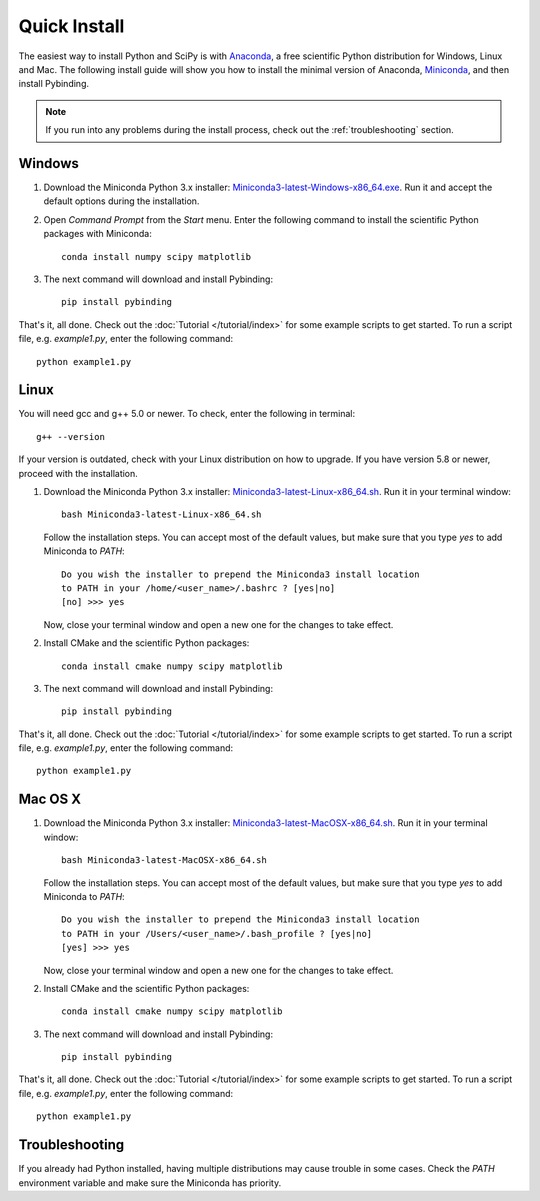 Quick Install
=============

The easiest way to install Python and SciPy is with `Anaconda`_, a free scientific Python
distribution for Windows, Linux and Mac. The following install guide will show you how to
install the minimal version of Anaconda, `Miniconda`_, and then install Pybinding.

.. note::
   If you run into any problems during the install process,
   check out the :ref:`troubleshooting` section.


.. _Anaconda: https://www.continuum.io/downloads
.. _Miniconda: http://conda.pydata.org/miniconda.html

.. _Miniconda3-latest-Windows-x86_64.exe:
   https://repo.continuum.io/miniconda/Miniconda3-latest-Windows-x86_64.exe
.. _Miniconda3-latest-Linux-x86_64.sh:
   https://repo.continuum.io/miniconda/Miniconda3-latest-Linux-x86_64.sh
.. _Miniconda3-latest-MacOSX-x86_64.sh:
   https://repo.continuum.io/miniconda/Miniconda3-latest-MacOSX-x86_64.sh


Windows
-------

#. Download the Miniconda Python 3.x installer: `Miniconda3-latest-Windows-x86_64.exe`_.
   Run it and accept the default options during the installation.

2. Open `Command Prompt` from the `Start` menu. Enter the following command to install
   the scientific Python packages with Miniconda::

    conda install numpy scipy matplotlib

3. The next command will download and install Pybinding::

    pip install pybinding

That's it, all done. Check out the :doc:`Tutorial </tutorial/index>` for some example scripts to
get started. To run a script file, e.g. `example1.py`, enter the following command::

    python example1.py


Linux
-----

You will need gcc and g++ 5.0 or newer. To check, enter the following in terminal::

    g++ --version

If your version is outdated, check with your Linux distribution on how to upgrade.
If you have version 5.8 or newer, proceed with the installation.

#. Download the Miniconda Python 3.x installer: `Miniconda3-latest-Linux-x86_64.sh`_. Run it
   in your terminal window::

    bash Miniconda3-latest-Linux-x86_64.sh

   Follow the installation steps. You can accept most of the default values, but make sure
   that you type `yes` to add Miniconda to `PATH`::

       Do you wish the installer to prepend the Miniconda3 install location
       to PATH in your /home/<user_name>/.bashrc ? [yes|no]
       [no] >>> yes

   Now, close your terminal window and open a new one for the changes to take effect.

2. Install CMake and the scientific Python packages::

    conda install cmake numpy scipy matplotlib

3. The next command will download and install Pybinding::

    pip install pybinding

That's it, all done. Check out the :doc:`Tutorial </tutorial/index>` for some example scripts to
get started. To run a script file, e.g. `example1.py`, enter the following command::

    python example1.py


Mac OS X
--------

#. Download the Miniconda Python 3.x installer: `Miniconda3-latest-MacOSX-x86_64.sh`_. Run it
   in your terminal window::

    bash Miniconda3-latest-MacOSX-x86_64.sh

   Follow the installation steps. You can accept most of the default values, but make sure
   that you type `yes` to add Miniconda to `PATH`::

        Do you wish the installer to prepend the Miniconda3 install location
        to PATH in your /Users/<user_name>/.bash_profile ? [yes|no]
        [yes] >>> yes

   Now, close your terminal window and open a new one for the changes to take effect.

2. Install CMake and the scientific Python packages::

    conda install cmake numpy scipy matplotlib

3. The next command will download and install Pybinding::

    pip install pybinding

That's it, all done. Check out the :doc:`Tutorial </tutorial/index>` for some example scripts to
get started. To run a script file, e.g. `example1.py`, enter the following command::

    python example1.py


.. _troubleshooting:

Troubleshooting
---------------

If you already had Python installed, having multiple distributions may cause trouble in some cases.
Check the `PATH` environment variable and make sure the Miniconda has priority.
